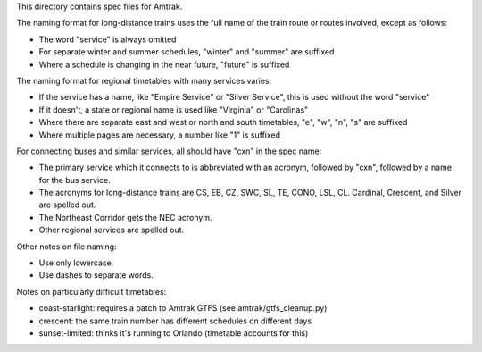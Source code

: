This directory contains spec files for Amtrak.

The naming format for long-distance trains uses the full name of the train route or routes involved, except as follows:

* The word "service" is always omitted
* For separate winter and summer schedules, "winter" and "summer" are suffixed
* Where a schedule is changing in the near future, "future" is suffixed

The naming format for regional timetables with many services varies:

* If the service has a name, like "Empire Service" or "Silver Service", this is used without the word "service"
* If it doesn't, a state or regional name is used like "Virginia" or "Carolinas"
* Where there are separate east and west or north and south timetables, "e", "w", "n", "s" are suffixed
* Where multiple pages are necessary, a number like "1" is suffixed

For connecting buses and similar services, all should have "cxn" in the spec name:

* The primary service which it connects to is abbreviated with an acronym, followed by "cxn", followed by a name for the bus service.
* The acronyms for long-distance trains are CS, EB, CZ, SWC, SL, TE, CONO, LSL, CL.  Cardinal, Crescent, and Silver are spelled out.
* The Northeast Corridor gets the NEC acronym.
* Other regional services are spelled out.

Other notes on file naming:

* Use only lowercase.
* Use dashes to separate words.

Notes on particularly difficult timetables:

* coast-starlight: requires a patch to Amtrak GTFS (see amtrak/gtfs_cleanup.py)
* crescent: the same train number has different schedules on different days
* sunset-limited: thinks it's running to Orlando (timetable accounts for this)
